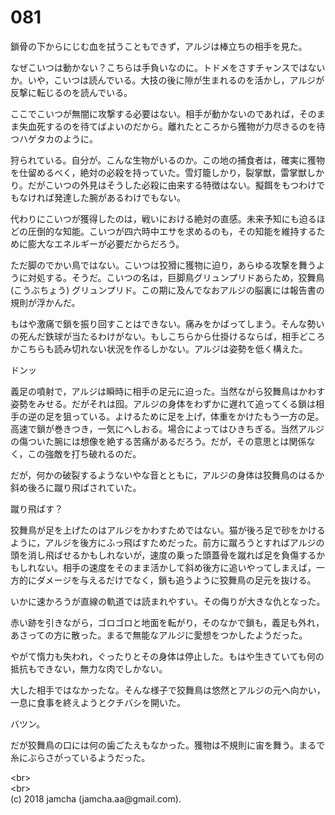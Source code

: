 #+OPTIONS: toc:nil
#+OPTIONS: \n:t

* 081

  鎖骨の下からにじむ血を拭うこともできず，アルジは棒立ちの相手を見た。

  なぜこいつは動かない？こちらは手負いなのに。トドメをさすチャンスではないか。いや，こいつは読んでいる。大技の後に隙が生まれるのを活かし，アルジが反撃に転じるのを読んでいる。

  ここでこいつが無闇に攻撃する必要はない。相手が動かないのであれば，そのまま失血死するのを待てばよいのだから。離れたところから獲物が力尽きるのを待つハゲタカのように。

  狩られている。自分が。こんな生物がいるのか。この地の捕食者は，確実に獲物を仕留めるべく，絶対の必殺を持っていた。雪灯籠しかり，裂掌獣，雷掌獣しかり。だがこいつの外見はそうした必殺に由来する特徴はない。擬餌をもつわけでもなければ発達した腕があるわけでもない。

  代わりにこいつが獲得したのは，戦いにおける絶対の直感。未来予知にも迫るほどの圧倒的な知能。こいつが四六時中エサを求めるのも，その知能を維持するために膨大なエネルギーが必要だからだろう。

  ただ脚のでかい鳥ではない。こいつは狡猾に獲物に迫り，あらゆる攻撃を舞うように対処する。そうだ。こいつの名は，巨脚鳥グリュンプリドあらため，狡舞鳥 (こうぶちょう) グリュンプリド。この期に及んでなおアルジの脳裏には報告書の規則が浮かんだ。

  もはや激痛で鎖を振り回すことはできない。痛みをかばってしまう。そんな勢いの死んだ鉄球が当たるわけがない。もしこちらから仕掛けるならば，相手どころかこちらも読み切れない状況を作るしかない。アルジは姿勢を低く構えた。

  ドンッ

  義足の噴射で，アルジは瞬時に相手の足元に迫った。当然ながら狡舞鳥はかわす姿勢をみせる。だがそれは囮。アルジの身体をわずかに遅れて追ってくる鎖は相手の逆の足を狙っている。よけるために足を上げ，体重をかけたもう一方の足。高速で鎖が巻きつき，一気にへしおる。場合によってはひきちぎる。当然アルジの傷ついた腕には想像を絶する苦痛があるだろう。だが，その意思とは関係なく，この強敵を打ち破れるのだ。

  だが，何かの破裂するようないやな音とともに，アルジの身体は狡舞鳥のはるか斜め後ろに蹴り飛ばされていた。

  蹴り飛ばす？

  狡舞鳥が足を上げたのはアルジをかわすためではない。猫が後ろ足で砂をかけるように，アルジを後方にふっ飛ばすためだった。前方に蹴ろうとすればアルジの頭を消し飛ばせるかもしれないが，速度の乗った頭蓋骨を蹴れば足を負傷するかもしれない。相手の速度をそのまま活かして斜め後方に追いやってしまえば，一方的にダメージを与えるだけでなく，鎖も追うように狡舞鳥の足元を抜ける。

  いかに速かろうが直線の軌道では読まれやすい。その侮りが大きな仇となった。

  赤い跡を引きながら，ゴロゴロと地面を転がり，そのなかで鎖も，義足も外れ，あさっての方に散った。まるで無能なアルジに愛想をつかしたようだった。

  やがて惰力も失われ，ぐったりとその身体は停止した。もはや生きていても何の抵抗もできない，無力な肉でしかない。

  大した相手ではなかったな。そんな様子で狡舞鳥は悠然とアルジの元へ向かい，一息に食事を終えようとクチバシを開いた。

  バツン。

  だが狡舞鳥の口には何の歯ごたえもなかった。獲物は不規則に宙を舞う。まるで糸にぶらさがっているようだった。

  <br>
  <br>
  (c) 2018 jamcha (jamcha.aa@gmail.com).

  [[http://creativecommons.org/licenses/by-nc-sa/4.0/deed][file:http://i.creativecommons.org/l/by-nc-sa/4.0/88x31.png]]
